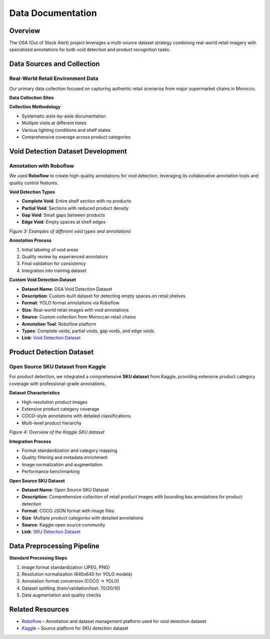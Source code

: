 Data Documentation
==================

Overview
--------

The OSA (Out of Stock Alert) project leverages a multi-source dataset strategy combining real-world retail imagery with specialized annotations for both void detection and product recognition tasks.

.. image:: _static/processing.png
   :alt: Data collection and processing pipeline overview
   :align: center
   :width: 85%

Data Sources and Collection
---------------------------

Real-World Retail Environment Data
~~~~~~~~~~~~~~~~~~~~~~~~~~~~~~~~~~

Our primary data collection focused on capturing authentic retail scenarios from major supermarket chains in Morocco.

**Data Collection Sites**

.. image:: _static/marjane.png
   :alt: Data collection at retail locations
   :align: center
   :width: 70%

**Collection Methodology**

- Systematic aisle-by-aisle documentation
- Multiple visits at different times
- Various lighting conditions and shelf states
- Comprehensive coverage across product categories

Void Detection Dataset Development
----------------------------------

Annotation with Roboflow
~~~~~~~~~~~~~~~~~~~~~~~~

We used **Roboflow** to create high-quality annotations for void detection, leveraging its collaborative annotation tools and quality control features.

**Void Detection Types**

- **Complete Void**: Entire shelf section with no products
- **Partial Void**: Sections with reduced product density
- **Gap Void**: Small gaps between products
- **Edge Void**: Empty spaces at shelf edges

.. image:: _static/void.jpg
   :alt: Examples of void detection annotations
   :align: center
   :width: 75%

*Figure 3: Examples of different void types and annotations*

**Annotation Process**

1. Initial labeling of void areas
2. Quality review by experienced annotators
3. Final validation for consistency
4. Integration into training dataset

**Custom Void Detection Dataset**

- **Dataset Name**: OSA Void Detection Dataset  
- **Description**: Custom-built dataset for detecting empty spaces on retail shelves  
- **Format**: YOLO format annotations via Roboflow  
- **Size**: Real-world retail images with void annotations  
- **Source**: Custom collection from Moroccan retail chains  
- **Annotation Tool**: Roboflow platform  
- **Types**: Complete voids, partial voids, gap voids, and edge voids  
- **Link**: `Void Detection Dataset <https://www.kaggle.com/datasets/void-detection>`_

Product Detection Dataset
-------------------------

Open Source SKU Dataset from Kaggle
~~~~~~~~~~~~~~~~~~~~~~~~~~~~~~~~~~~

For product detection, we integrated a comprehensive **SKU dataset** from Kaggle, providing extensive product category coverage with professional-grade annotations.

**Dataset Characteristics**

- High-resolution product images
- Extensive product category coverage
- COCO-style annotations with detailed classifications
- Multi-level product hierarchy

.. image:: _static/sku.png
   :alt: Kaggle SKU dataset overview
   :align: center
   :width: 80%

*Figure 4: Overview of the Kaggle SKU dataset*

**Integration Process**

- Format standardization and category mapping
- Quality filtering and metadata enrichment
- Image normalization and augmentation
- Performance benchmarking

**Open Source SKU Dataset**

- **Dataset Name**: Open Source SKU Dataset  
- **Description**: Comprehensive collection of retail product images with bounding box annotations for product detection  
- **Format**: COCO JSON format with image files  
- **Size**: Multiple product categories with detailed annotations  
- **Source**: Kaggle open source community  
- **Link**: `SKU Detection Dataset <https://www.kaggle.com/datasets/thedatasith/sku110k-annotations>`_

Data Preprocessing Pipeline
---------------------------

**Standard Processing Steps**

1. Image format standardization (JPEG, PNG)
2. Resolution normalization (640x640 for YOLO models)
3. Annotation format conversion (COCO → YOLO)
4. Dataset splitting (train/validation/test: 70/20/10)
5. Data augmentation and quality checks

Related Resources
-----------------

- `Roboflow <https://roboflow.com>`_ – Annotation and dataset management platform used for void detection dataset  
- `Kaggle <https://www.kaggle.com>`_ – Source platform for SKU detection dataset
